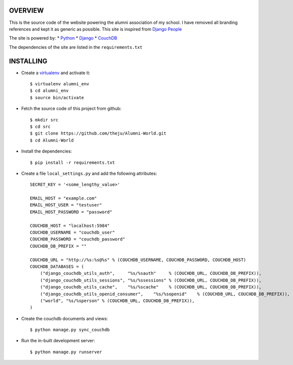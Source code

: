 OVERVIEW
---------

This is the source code of the website powering the alumni association of
my school. I have removed all branding references and kept it as generic as 
possible. This site is inspired from `Django People`_

The site is powered by:
* Python_
* Django_
* CouchDB_

The dependencies of the site are listed in the ``requirements.txt``

INSTALLING
-----------

* Create a virtualenv_ and activate it::

    $ virtualenv alumni_env
    $ cd alumni_env
    $ source bin/activate

* Fetch the source code of this project from github::

    $ mkdir src
    $ cd src
    $ git clone https://github.com/theju/Alumni-World.git
    $ cd Alumni-World

* Install the dependencies::

    $ pip install -r requirements.txt

* Create a file ``local_settings.py`` and add the following attributes::

    SECRET_KEY = '<some_lengthy_value>'

    EMAIL_HOST = "example.com"
    EMAIL_HOST_USER = "testuser"
    EMAIL_HOST_PASSWORD = "password"

    COUCHDB_HOST = "localhost:5984"
    COUCHDB_USERNAME = "couchdb_user"
    COUCHDB_PASSWORD = "couchdb_password"
    COUCHDB_DB_PREFIX = ""

    COUCHDB_URL = "http://%s:%s@%s" % (COUCHDB_USERNAME, COUCHDB_PASSWORD, COUCHDB_HOST)
    COUCHDB_DATABASES = (
        ("django_couchdb_utils_auth",     "%s/%sauth"     % (COUCHDB_URL, COUCHDB_DB_PREFIX)),
	("django_couchdb_utils_sessions", "%s/%ssessions" % (COUCHDB_URL, COUCHDB_DB_PREFIX)),
	("django_couchdb_utils_cache",    "%s/%scache"    % (COUCHDB_URL, COUCHDB_DB_PREFIX)),
	("django_couchdb_utils_openid_consumer",    "%s/%sopenid"    % (COUCHDB_URL, COUCHDB_DB_PREFIX)),
	("world", "%s/%sperson" % (COUCHDB_URL, COUCHDB_DB_PREFIX)),
    )

* Create the couchdb documents and views::

    $ python manage.py sync_couchdb

* Run the in-built development server::

    $ python manage.py runserver


.. _`Django People`: http://djangopeople.net/
.. _Python: http://www.python.org/
.. _Django: http://www.djangoproject.com/
.. _CouchDB: http://couchdb.apache.org/
.. _virtualenv: http://pypi.python.org/pypi/virtualenv

